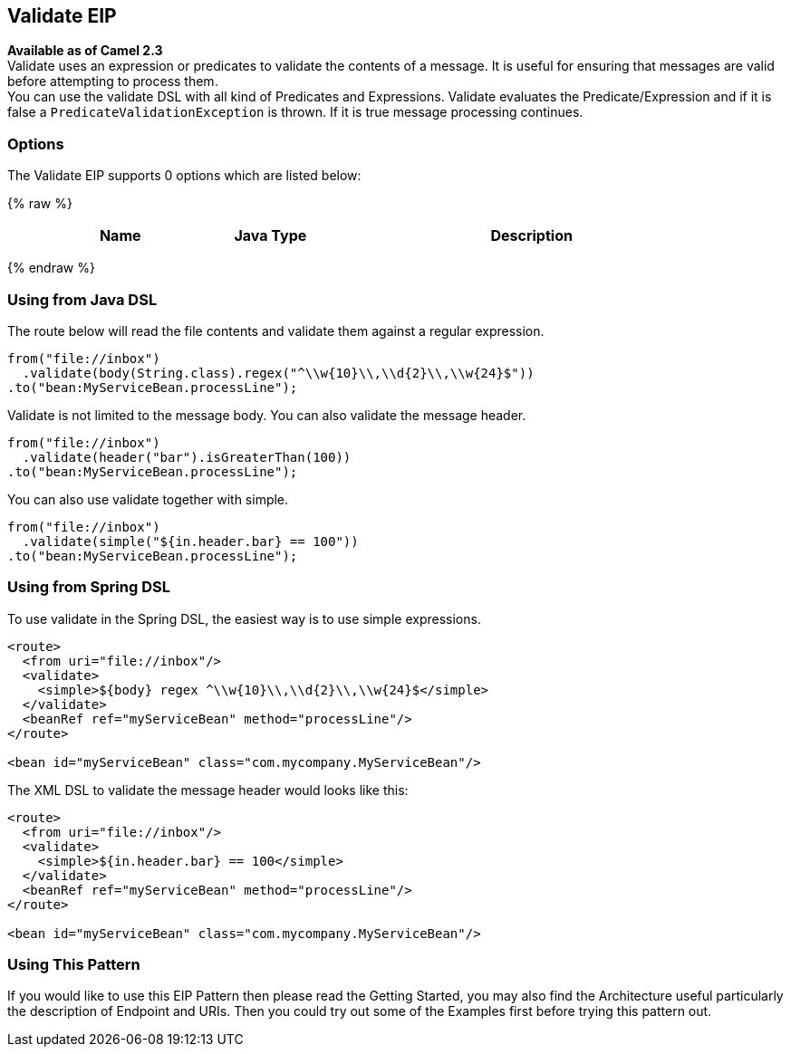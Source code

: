 ## Validate EIP
*Available as of Camel 2.3* +
Validate uses an expression or predicates to validate the contents of a message. It is useful for ensuring that messages are valid before attempting to process them. +
You can use the validate DSL with all kind of Predicates and Expressions. Validate evaluates the Predicate/Expression and if it is false a `PredicateValidationException` is thrown. If it is true message processing continues.

### Options

// eip options: START
The Validate EIP supports 0 options which are listed below:

{% raw %}
[width="100%",cols="3,1m,6",options="header"]
|=======================================================================
| Name | Java Type | Description
|=======================================================================
{% endraw %}
// eip options: END

### Using from Java DSL
The route below will read the file contents and validate them against a regular expression.

[source,java]
---------------------
from("file://inbox")
  .validate(body(String.class).regex("^\\w{10}\\,\\d{2}\\,\\w{24}$"))
.to("bean:MyServiceBean.processLine");
---------------------

Validate is not limited to the message body. You can also validate the message header.

[source,java]
---------------------
from("file://inbox")
  .validate(header("bar").isGreaterThan(100))
.to("bean:MyServiceBean.processLine");
---------------------

You can also use validate together with simple.

[source,java]
---------------------
from("file://inbox")
  .validate(simple("${in.header.bar} == 100"))
.to("bean:MyServiceBean.processLine");
---------------------

### Using from Spring DSL
To use validate in the Spring DSL, the easiest way is to use simple expressions.
[source,xml]
---------------------
<route>
  <from uri="file://inbox"/>
  <validate>
    <simple>${body} regex ^\\w{10}\\,\\d{2}\\,\\w{24}$</simple>
  </validate>
  <beanRef ref="myServiceBean" method="processLine"/>
</route>

<bean id="myServiceBean" class="com.mycompany.MyServiceBean"/>
---------------------

The XML DSL to validate the message header would looks like this:
[source,xml]
---------------------
<route>
  <from uri="file://inbox"/>
  <validate>
    <simple>${in.header.bar} == 100</simple>
  </validate>
  <beanRef ref="myServiceBean" method="processLine"/>
</route>

<bean id="myServiceBean" class="com.mycompany.MyServiceBean"/>
---------------------

### Using This Pattern
If you would like to use this EIP Pattern then please read the Getting Started, you may also find the Architecture useful particularly the description of Endpoint and URIs. Then you could try out some of the Examples first before trying this pattern out.
